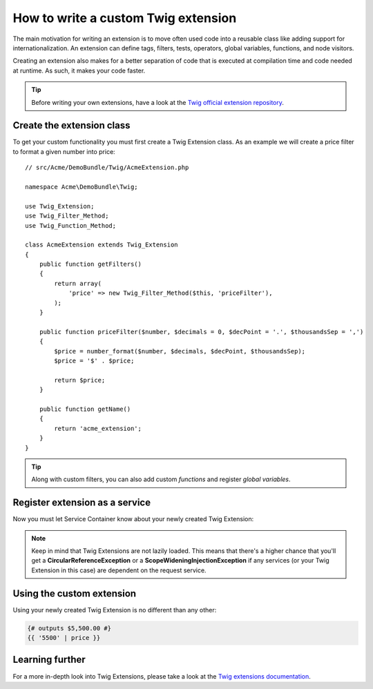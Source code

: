 .. index::
   single: Twig extensions
   
How to write a custom Twig extension
====================================

The main motivation for writing an extension is to move often used code
into a reusable class like adding support for internationalization. 
An extension can define tags, filters, tests, operators, global variables,
functions, and node visitors.

Creating an extension also makes for a better separation of code that is
executed at compilation time and code needed at runtime. As such, it makes
your code faster.

.. tip::

    Before writing your own extensions, have a look at the `Twig official extension repository`_.
    
Create the extension class
--------------------------    

To get your custom functionality you must first create a Twig Extension class. 
As an example we will create a price filter to format a given number into price::

    // src/Acme/DemoBundle/Twig/AcmeExtension.php

    namespace Acme\DemoBundle\Twig;

    use Twig_Extension;
    use Twig_Filter_Method;
    use Twig_Function_Method;

    class AcmeExtension extends Twig_Extension
    {
        public function getFilters()
        {
            return array(
                'price' => new Twig_Filter_Method($this, 'priceFilter'),
            );
        }
        
        public function priceFilter($number, $decimals = 0, $decPoint = '.', $thousandsSep = ',')
        {
            $price = number_format($number, $decimals, $decPoint, $thousandsSep);
            $price = '$' . $price;

            return $price;
        }

        public function getName()
        {
            return 'acme_extension';
        }
    }
    
.. tip::

    Along with custom filters, you can also add custom `functions` and register `global variables`.    
     
Register extension as a service
-------------------------------

Now you must let Service Container know about your newly created Twig Extension:

.. configuration-block::

    .. code-block:: xml
        
        <!-- src/Acme/DemoBundle/Resources/config/services.xml -->
        <services>
            <service id="acme.twig.acme_extension" class="Acme\DemoBundle\Twig\AcmeExtension">
                <tag name="twig.extension" />
            </service>
        </services>

    .. code-block:: yaml
        
        # src/Acme/DemoBundle/Resources/config/services.yml
        services:
            acme.twig.acme_extension:
                class: Acme\DemoBundle\Twig\AcmeExtension
                tags:
                    - { name: twig.extension }

    .. code-block:: php

        // src/Acme/DemoBundle/Resources/config/services.php
        use Symfony\Component\DependencyInjection\Definition;

        $acmeDefinition = new Definition('\Acme\DemoBundle\Twig\AcmeExtension');
        $acmeDefinition->addTag('twig.extension');
        $container->setDefinition('acme.twig.acme_extension', $acmeDefinition);
         
.. note::

   Keep in mind that Twig Extensions are not lazily loaded. This means that 
   there's a higher chance that you'll get a **CircularReferenceException**
   or a **ScopeWideningInjectionException** if any services 
   (or your Twig Extension in this case) are dependent on the request service.
                
Using the custom extension
--------------------------

Using your newly created Twig Extension is no different than any other:

.. code-block:: html+jinja

    {# outputs $5,500.00 #}
    {{ '5500' | price }}
    
Learning further
----------------
    
For a more in-depth look into Twig Extensions, please take a look at the `Twig extensions documentation`_.
     
.. _`Twig official extension repository`: http://github.com/fabpot/Twig-extensions
.. _`Twig extensions documentation`: http://twig.sensiolabs.org/doc/extensions.html
.. _`global variables`: http://twig.sensiolabs.org/doc/extensions.html#globals
.. _`functions`: http://twig.sensiolabs.org/doc/extensions.html#functions